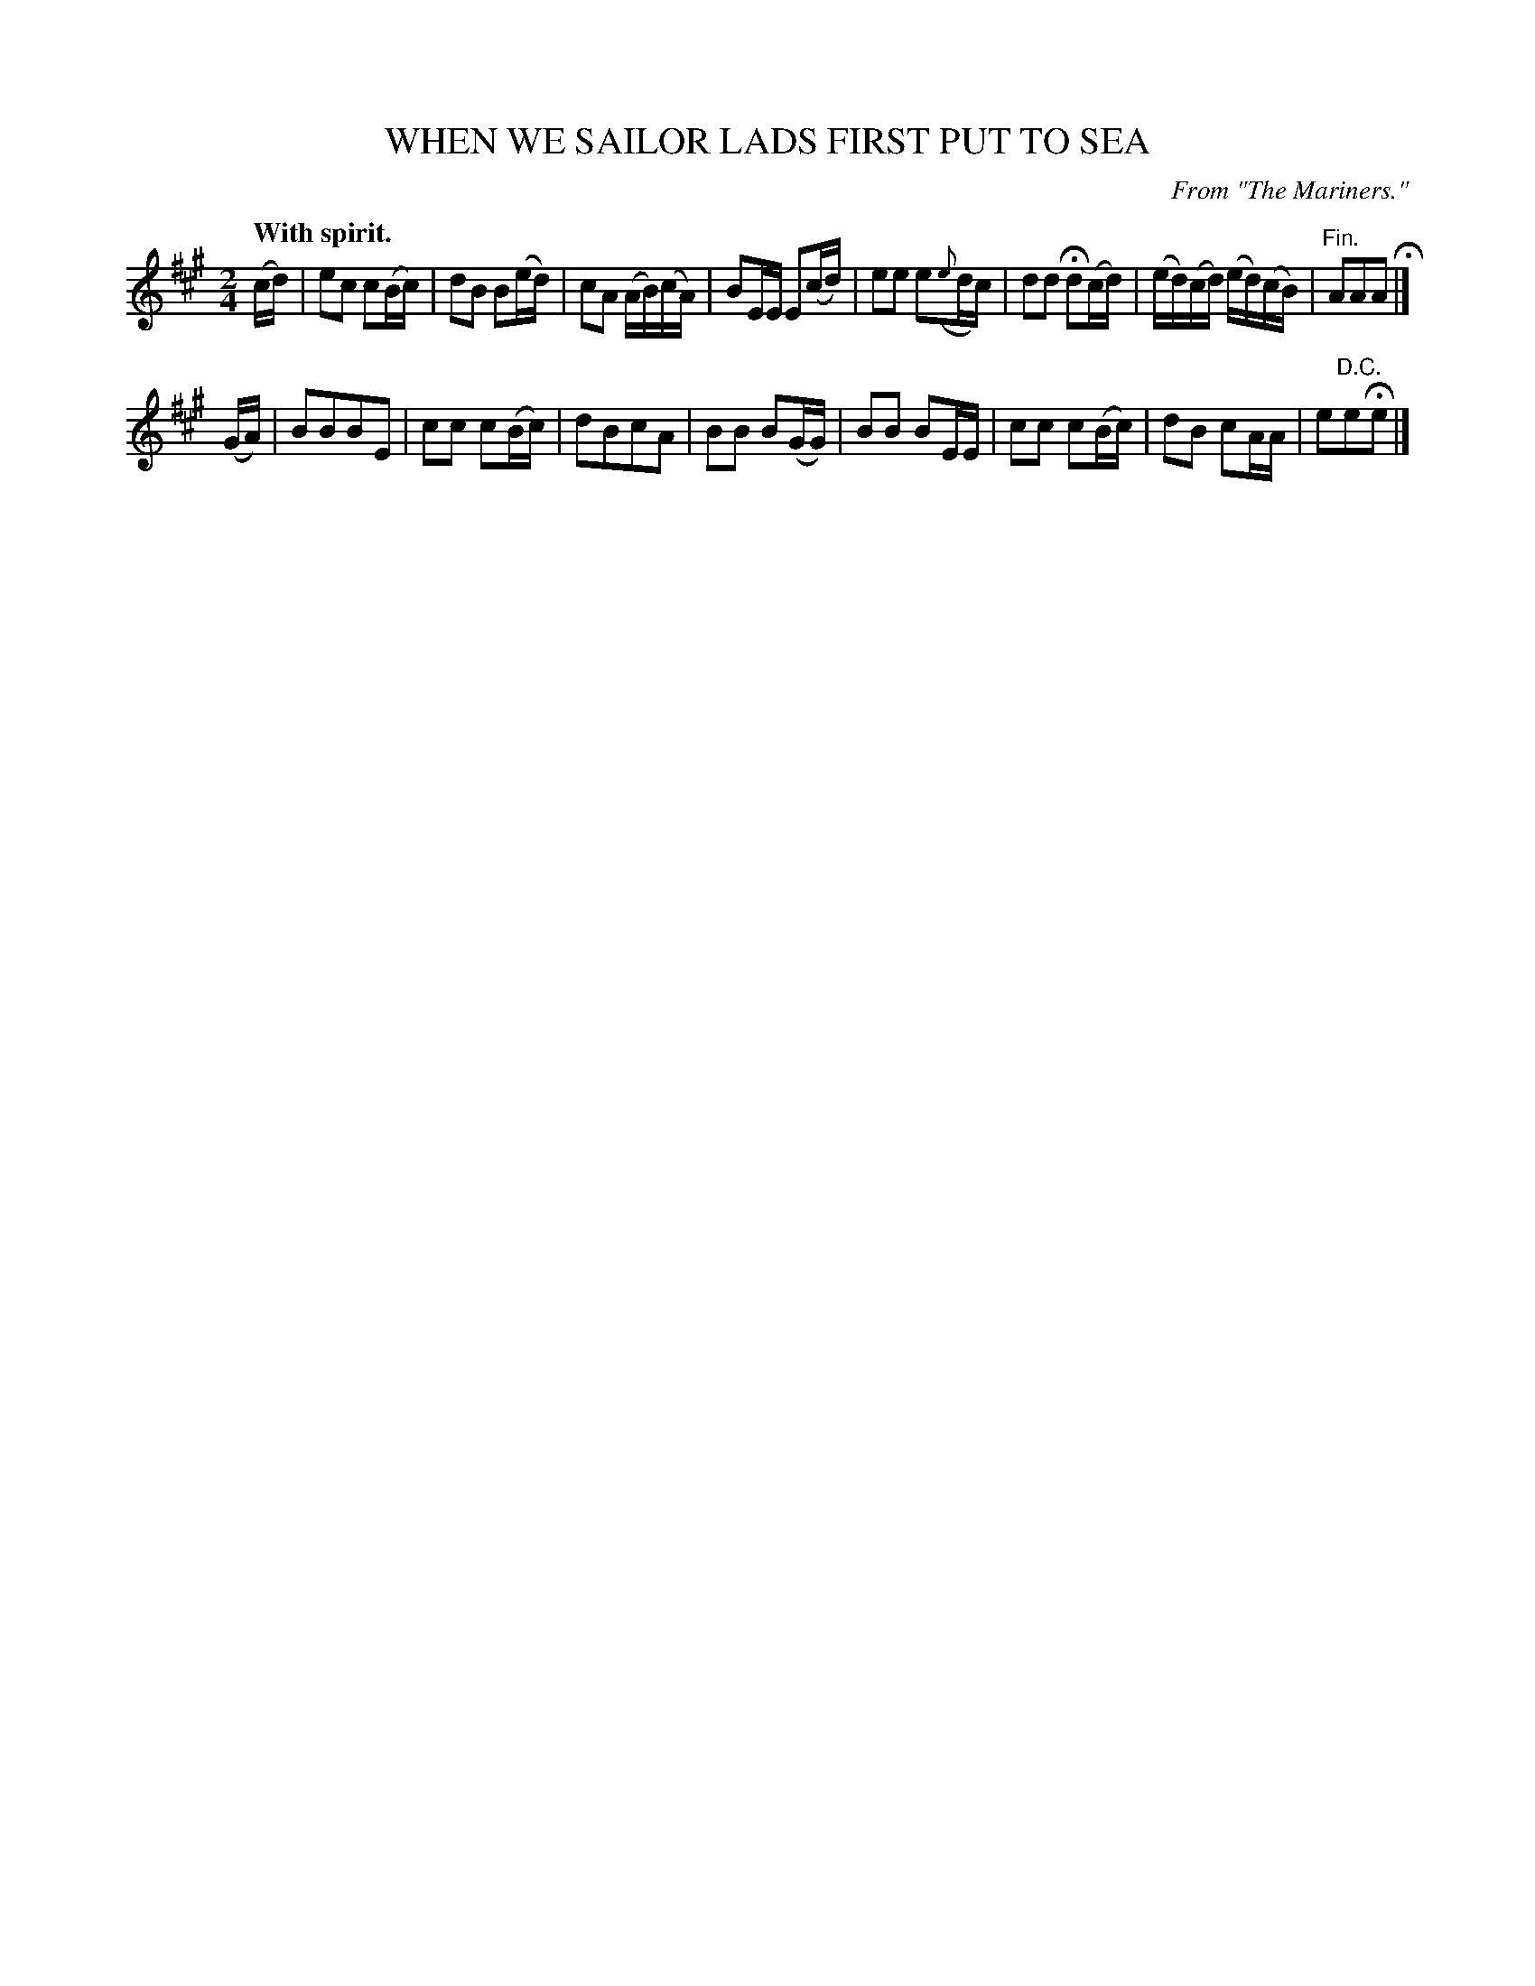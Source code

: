 X: 10875
T: WHEN WE SAILOR LADS FIRST PUT TO SEA
O: From "The Mariners."
Q: "With spirit."
%R: march
B: W. Hamilton "Universal Tune-Book" Vol. 1 Glasgow 1844 p.87 #5
S: http://imslp.org/wiki/Hamilton's_Universal_Tune-Book_(Various)
Z: 2016 John Chambers <jc:trillian.mit.edu>
M: 2/4
L: 1/16
K: A
%%slurgraces yes
%%graceslurs yes
% - - - - - - - - - - - - - - - - - - - - - - - - -
(cd) |\
e2c2 c2(Bc) | d2B2 B2(ed) | c2A2 (AB)(cA) | B2EE E2(cd) |\
e2e2 e2({e}dc) | d2d2 Hd2(cd) | (ed)(cd) (ed)(cB) | "^Fin."A2A2A2 H|]
(GA) |\
B2B2B2E2 | c2c2 c2(Bc) | d2B2c2A2 | B2B2 B2(GG) |\
B2B2 B2EE | c2c2 c2(Bc) | d2B2 c2AA | e2"^D.C."e2He2 |]
% - - - - - - - - - - - - - - - - - - - - - - - - -
